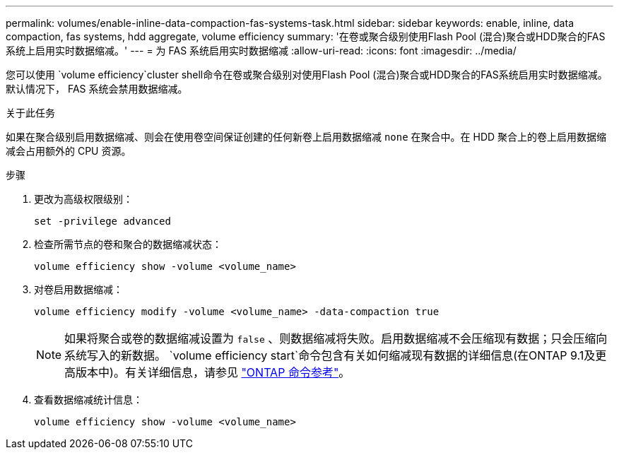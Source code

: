 ---
permalink: volumes/enable-inline-data-compaction-fas-systems-task.html 
sidebar: sidebar 
keywords: enable, inline, data compaction, fas systems, hdd aggregate, volume efficiency 
summary: '在卷或聚合级别使用Flash Pool (混合)聚合或HDD聚合的FAS系统上启用实时数据缩减。' 
---
= 为 FAS 系统启用实时数据缩减
:allow-uri-read: 
:icons: font
:imagesdir: ../media/


[role="lead"]
您可以使用 `volume efficiency`cluster shell命令在卷或聚合级别对使用Flash Pool (混合)聚合或HDD聚合的FAS系统启用实时数据缩减。默认情况下， FAS 系统会禁用数据缩减。

.关于此任务
如果在聚合级别启用数据缩减、则会在使用卷空间保证创建的任何新卷上启用数据缩减 `none` 在聚合中。在 HDD 聚合上的卷上启用数据缩减会占用额外的 CPU 资源。

.步骤
. 更改为高级权限级别：
+
[source, cli]
----
set -privilege advanced
----
. 检查所需节点的卷和聚合的数据缩减状态：
+
[source, cli]
----
volume efficiency show -volume <volume_name>
----
. 对卷启用数据缩减：
+
[source, cli]
----
volume efficiency modify -volume <volume_name> -data-compaction true
----
+
[NOTE]
====
如果将聚合或卷的数据缩减设置为 `false` 、则数据缩减将失败。启用数据缩减不会压缩现有数据；只会压缩向系统写入的新数据。 `volume efficiency start`命令包含有关如何缩减现有数据的详细信息(在ONTAP 9.1及更高版本中)。有关详细信息，请参见 https://docs.netapp.com/us-en/ontap-cli["ONTAP 命令参考"^]。

====
. 查看数据缩减统计信息：
+
[source, cli]
----
volume efficiency show -volume <volume_name>
----

